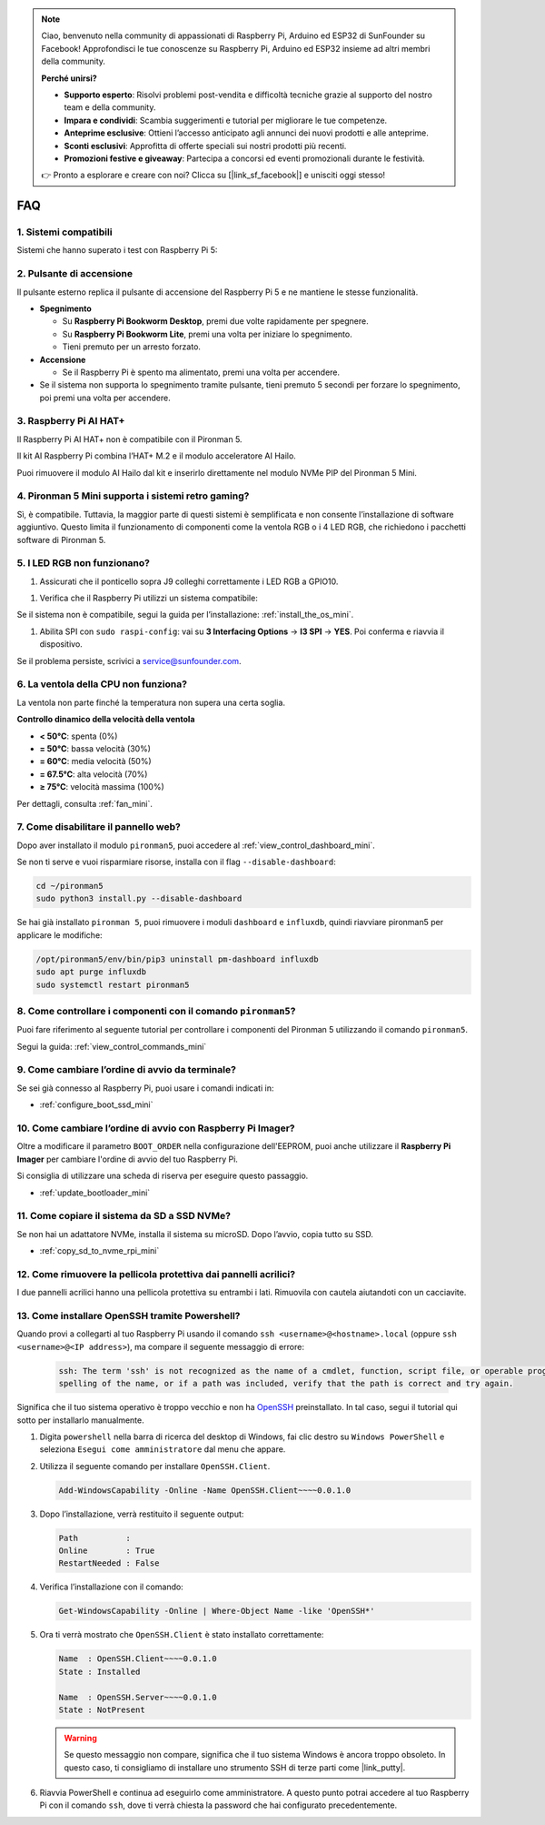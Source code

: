.. note:: 

    Ciao, benvenuto nella community di appassionati di Raspberry Pi, Arduino ed ESP32 di SunFounder su Facebook! Approfondisci le tue conoscenze su Raspberry Pi, Arduino ed ESP32 insieme ad altri membri della community.

    **Perché unirsi?**

    - **Supporto esperto**: Risolvi problemi post-vendita e difficoltà tecniche grazie al supporto del nostro team e della community.
    - **Impara e condividi**: Scambia suggerimenti e tutorial per migliorare le tue competenze.
    - **Anteprime esclusive**: Ottieni l’accesso anticipato agli annunci dei nuovi prodotti e alle anteprime.
    - **Sconti esclusivi**: Approfitta di offerte speciali sui nostri prodotti più recenti.
    - **Promozioni festive e giveaway**: Partecipa a concorsi ed eventi promozionali durante le festività.

    👉 Pronto a esplorare e creare con noi? Clicca su [|link_sf_facebook|] e unisciti oggi stesso!

FAQ
============

1. Sistemi compatibili
-------------------------------

Sistemi che hanno superato i test con Raspberry Pi 5:

.. image:: img/compitable_os.png
   :width: 600
   :align: center

2. Pulsante di accensione
-----------------------------

Il pulsante esterno replica il pulsante di accensione del Raspberry Pi 5 e ne mantiene le stesse funzionalità.

.. image:: img/power_button.jpg
    :width: 400
    :align: center

* **Spegnimento**

  * Su **Raspberry Pi Bookworm Desktop**, premi due volte rapidamente per spegnere.
  * Su **Raspberry Pi Bookworm Lite**, premi una volta per iniziare lo spegnimento.
  * Tieni premuto per un arresto forzato.

* **Accensione**

  * Se il Raspberry Pi è spento ma alimentato, premi una volta per accendere.

* Se il sistema non supporta lo spegnimento tramite pulsante, tieni premuto 5 secondi per forzare lo spegnimento, poi premi una volta per accendere.

3. Raspberry Pi AI HAT+
----------------------------------------------------------

Il Raspberry Pi AI HAT+ non è compatibile con il Pironman 5.

.. image::  img/output3.png
    :width: 400

Il kit AI Raspberry Pi combina l’HAT+ M.2 e il modulo acceleratore AI Hailo.

.. image::  img/output2.jpg
    :width: 400

Puoi rimuovere il modulo AI Hailo dal kit e inserirlo direttamente nel modulo NVMe PIP del Pironman 5 Mini.

   .. .. image::  img/output4.png
   ..      :width: 800

4. Pironman 5 Mini supporta i sistemi retro gaming?
--------------------------------------------------------------

Sì, è compatibile. Tuttavia, la maggior parte di questi sistemi è semplificata e non consente l’installazione di software aggiuntivo. Questo limita il funzionamento di componenti come la ventola RGB o i 4 LED RGB, che richiedono i pacchetti software di Pironman 5.


5. I LED RGB non funzionano?
--------------------------------

#. Assicurati che il ponticello sopra J9 colleghi correttamente i LED RGB a GPIO10.

.. image:: hardware/img/io_board_rgb_pin.png
    :width: 300
    :align: center

#. Verifica che il Raspberry Pi utilizzi un sistema compatibile:

.. image:: img/compitable_os.png
    :width: 600
    :align: center

Se il sistema non è compatibile, segui la guida per l’installazione: :ref:`install_the_os_mini`.

#. Abilita SPI con ``sudo raspi-config``: vai su **3 Interfacing Options** -> **I3 SPI** -> **YES**. Poi conferma e riavvia il dispositivo.

Se il problema persiste, scrivici a service@sunfounder.com.

6. La ventola della CPU non funziona?
----------------------------------------------

La ventola non parte finché la temperatura non supera una certa soglia.

**Controllo dinamico della velocità della ventola**  

* **< 50°C**: spenta (0%)
* **= 50°C**: bassa velocità (30%)
* **= 60°C**: media velocità (50%)
* **= 67.5°C**: alta velocità (70%)
* **≥ 75°C**: velocità massima (100%)

Per dettagli, consulta :ref:`fan_mini`.



7. Come disabilitare il pannello web?
------------------------------------------------------

Dopo aver installato il modulo ``pironman5``, puoi accedere al :ref:`view_control_dashboard_mini`.

Se non ti serve e vuoi risparmiare risorse, installa con il flag ``--disable-dashboard``:

.. code-block:: shell

   cd ~/pironman5
   sudo python3 install.py --disable-dashboard

Se hai già installato ``pironman 5``, puoi rimuovere i moduli ``dashboard`` e ``influxdb``, quindi riavviare pironman5 per applicare le modifiche:

.. code-block:: shell

   /opt/pironman5/env/bin/pip3 uninstall pm-dashboard influxdb
   sudo apt purge influxdb
   sudo systemctl restart pironman5

8. Come controllare i componenti con il comando ``pironman5``?
----------------------------------------------------------------------
Puoi fare riferimento al seguente tutorial per controllare i componenti del Pironman 5 utilizzando il comando ``pironman5``.

Segui la guida: :ref:`view_control_commands_mini`

9. Come cambiare l’ordine di avvio da terminale?
-------------------------------------------------------------

Se sei già connesso al Raspberry Pi, puoi usare i comandi indicati in: 

* :ref:`configure_boot_ssd_mini`


10. Come cambiare l’ordine di avvio con Raspberry Pi Imager?
---------------------------------------------------------------

Oltre a modificare il parametro ``BOOT_ORDER`` nella configurazione dell'EEPROM, puoi anche utilizzare il **Raspberry Pi Imager** per cambiare l'ordine di avvio del tuo Raspberry Pi.

Si consiglia di utilizzare una scheda di riserva per eseguire questo passaggio.

* :ref:`update_bootloader_mini`

11. Come copiare il sistema da SD a SSD NVMe?
--------------------------------------------------------------

Se non hai un adattatore NVMe, installa il sistema su microSD. Dopo l’avvio, copia tutto su SSD.


* :ref:`copy_sd_to_nvme_rpi_mini`

12. Come rimuovere la pellicola protettiva dai pannelli acrilici?
----------------------------------------------------------------------

I due pannelli acrilici hanno una pellicola protettiva su entrambi i lati. Rimuovila con cautela aiutandoti con un cacciavite.

.. image:: img/peel_off_film.jpg
    :width: 500
    :align: center



.. _openssh_powershell_mini:

13. Come installare OpenSSH tramite Powershell?
---------------------------------------------------

Quando provi a collegarti al tuo Raspberry Pi usando il comando ``ssh <username>@<hostname>.local`` (oppure ``ssh <username>@<IP address>``), ma compare il seguente messaggio di errore:

    .. code-block::

        ssh: The term 'ssh' is not recognized as the name of a cmdlet, function, script file, or operable program. Check the
        spelling of the name, or if a path was included, verify that the path is correct and try again.


Significa che il tuo sistema operativo è troppo vecchio e non ha `OpenSSH <https://learn.microsoft.com/en-us/windows-server/administration/openssh/openssh_install_firstuse?tabs=gui>`_ preinstallato. In tal caso, segui il tutorial qui sotto per installarlo manualmente.

#. Digita ``powershell`` nella barra di ricerca del desktop di Windows, fai clic destro su ``Windows PowerShell`` e seleziona ``Esegui come amministratore`` dal menu che appare.

   .. image:: img/powershell_ssh.png
      :width: 90%


#. Utilizza il seguente comando per installare ``OpenSSH.Client``.

   .. code-block::

        Add-WindowsCapability -Online -Name OpenSSH.Client~~~~0.0.1.0

#. Dopo l’installazione, verrà restituito il seguente output:

   .. code-block::

        Path          :
        Online        : True
        RestartNeeded : False

#. Verifica l’installazione con il comando:

   .. code-block::

        Get-WindowsCapability -Online | Where-Object Name -like 'OpenSSH*'

#. Ora ti verrà mostrato che ``OpenSSH.Client`` è stato installato correttamente:

   .. code-block::

        Name  : OpenSSH.Client~~~~0.0.1.0
        State : Installed

        Name  : OpenSSH.Server~~~~0.0.1.0
        State : NotPresent

   .. warning::

        Se questo messaggio non compare, significa che il tuo sistema Windows è ancora troppo obsoleto. In questo caso, ti consigliamo di installare uno strumento SSH di terze parti come |link_putty|.

#. Riavvia PowerShell e continua ad eseguirlo come amministratore. A questo punto potrai accedere al tuo Raspberry Pi con il comando ``ssh``, dove ti verrà chiesta la password che hai configurato precedentemente.

   .. image:: img/powershell_login.png
